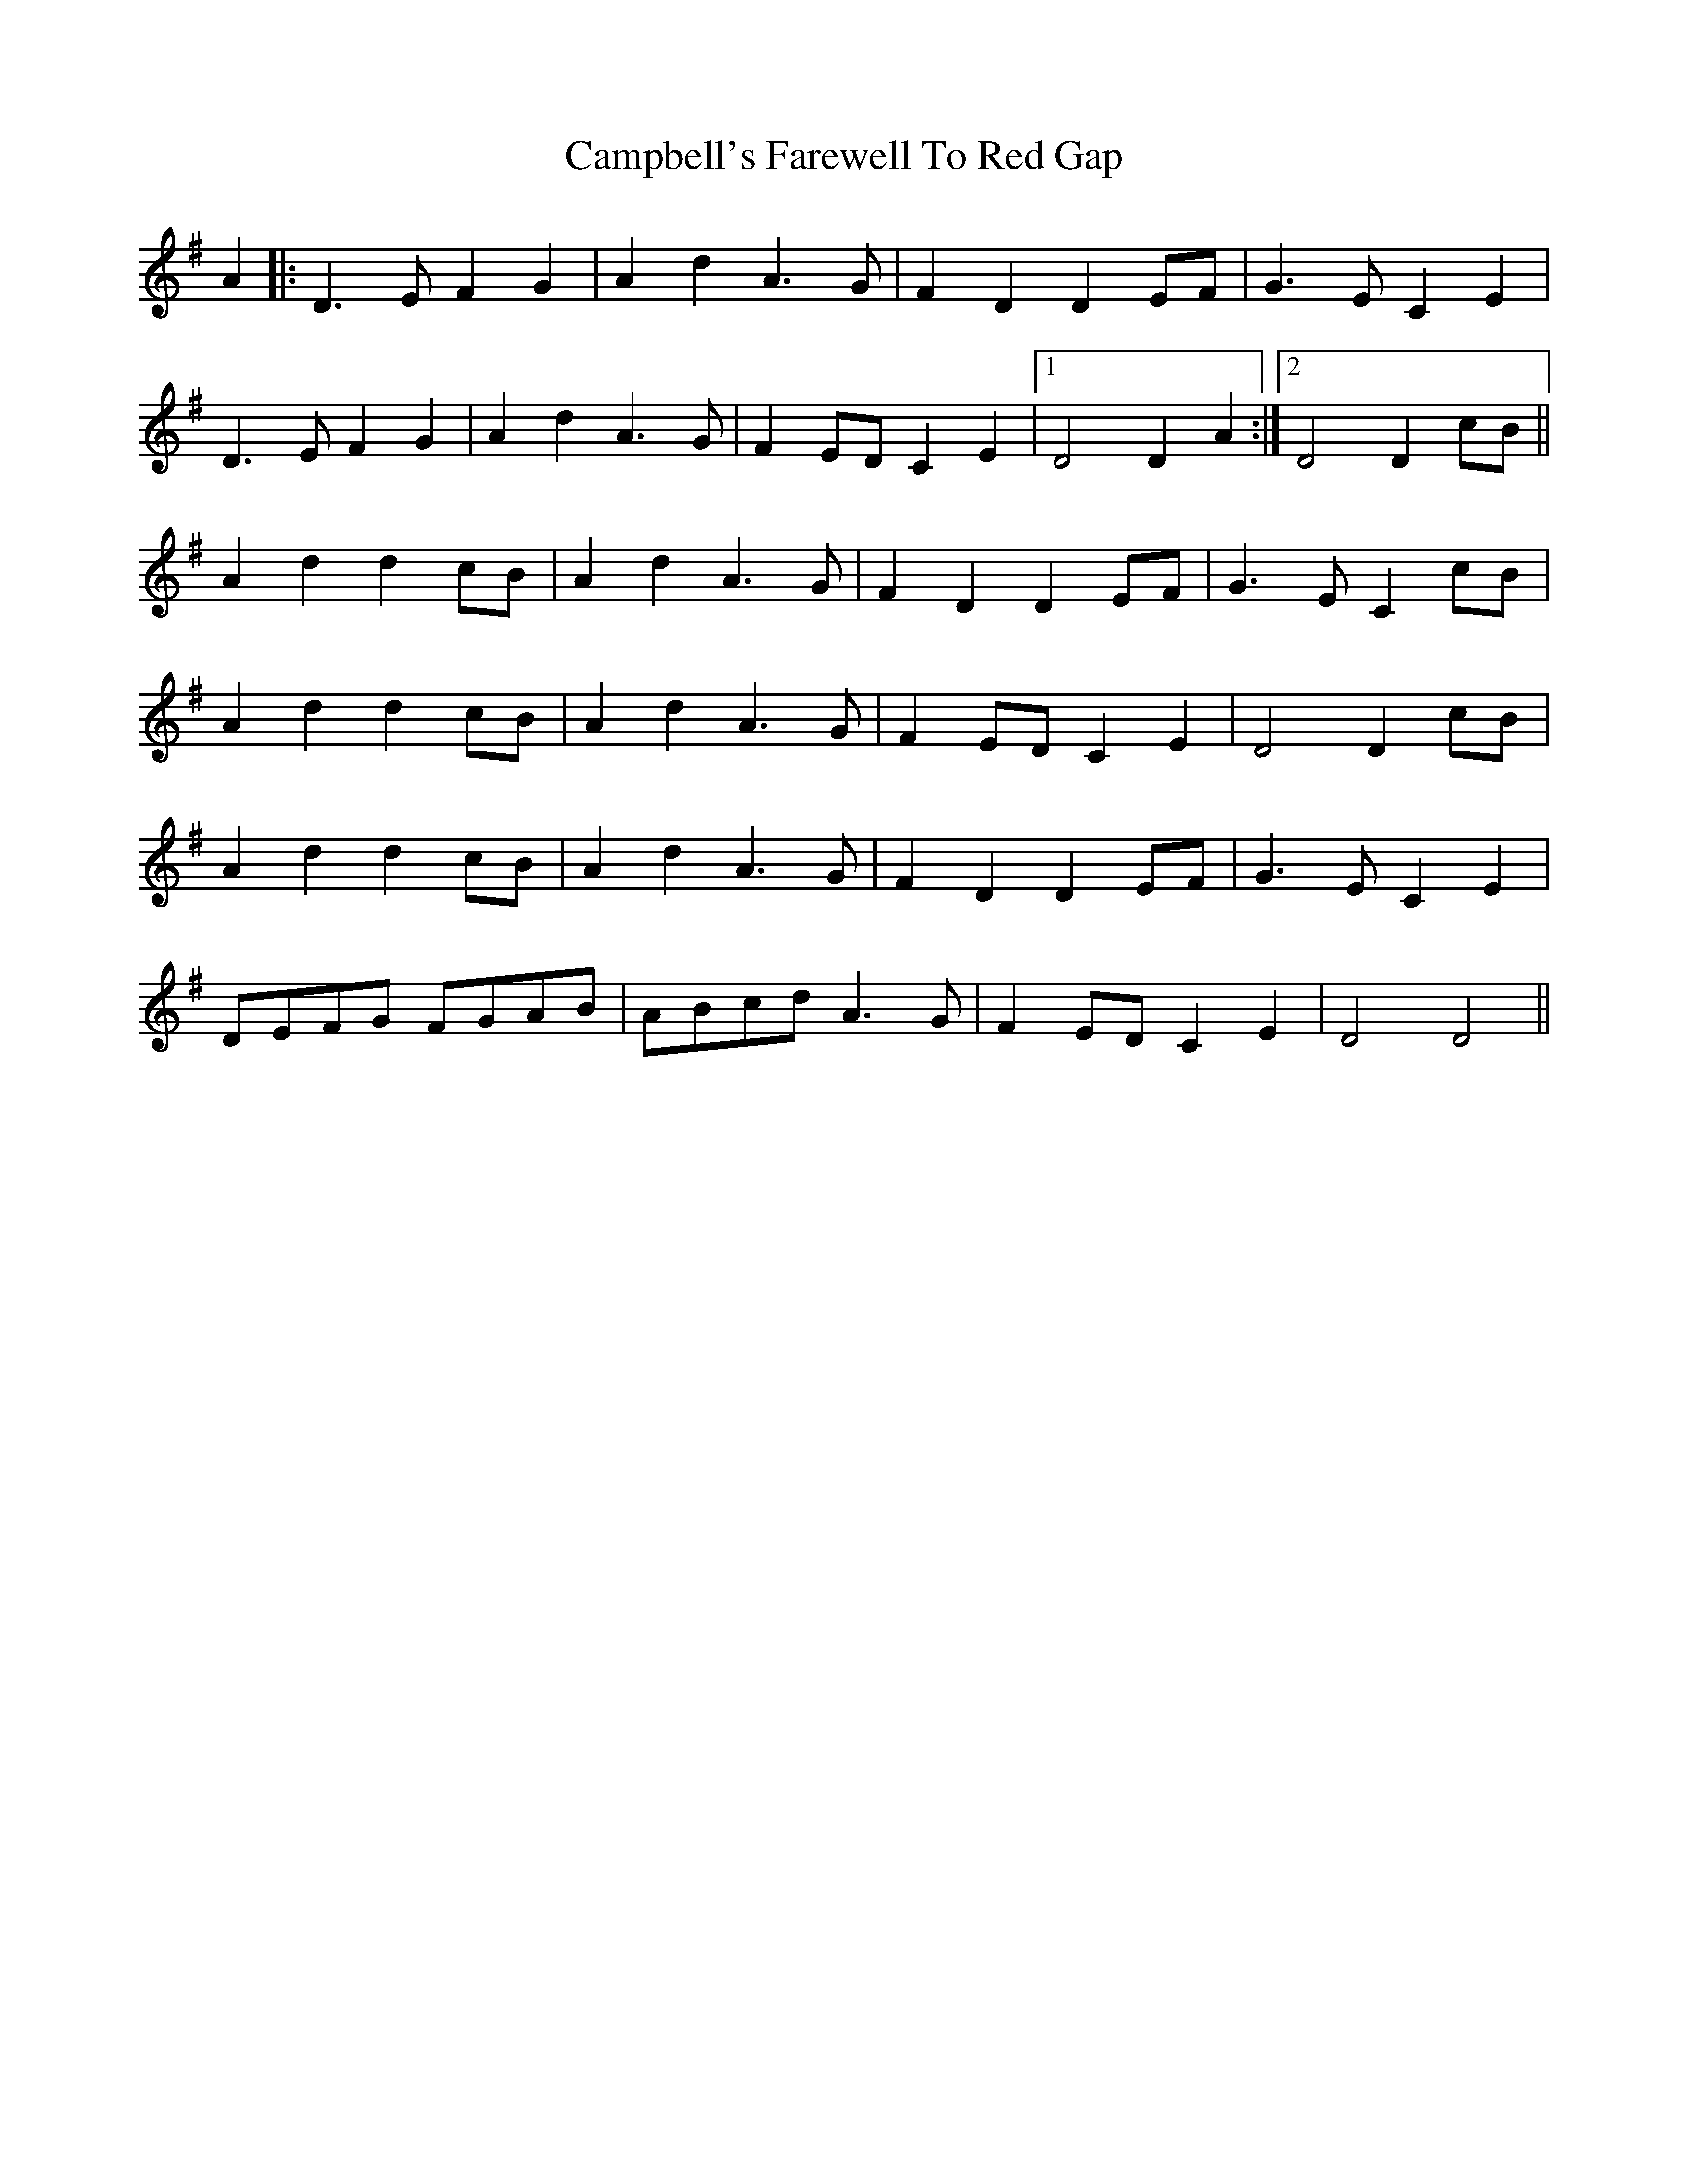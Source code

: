 X: 5957
T: Campbell's Farewell To Red Gap
R: march
M: 
K: Dmixolydian
A2|:D3E F2G2|A2 d2 A3G|F2 D2 D2 EF|G3EC2 E2|
D3E F2G2|A2 d2 A3G|F2 ED C2 E2|1 D4 D2 A2:|2 D4 D2 cB||
A2d2d2cB|A2d2A3G|F2D2D2EF|G3EC2 cB|
A2d2d2cB|A2d2A3G|F2 ED C2 E2|D4 D2 cB|
A2d2d2cB|A2d2A3G|F2D2D2EF|G3EC2 E2|
DEFG FGAB|ABcd A3G|F2 ED C2 E2|D4 D4||

